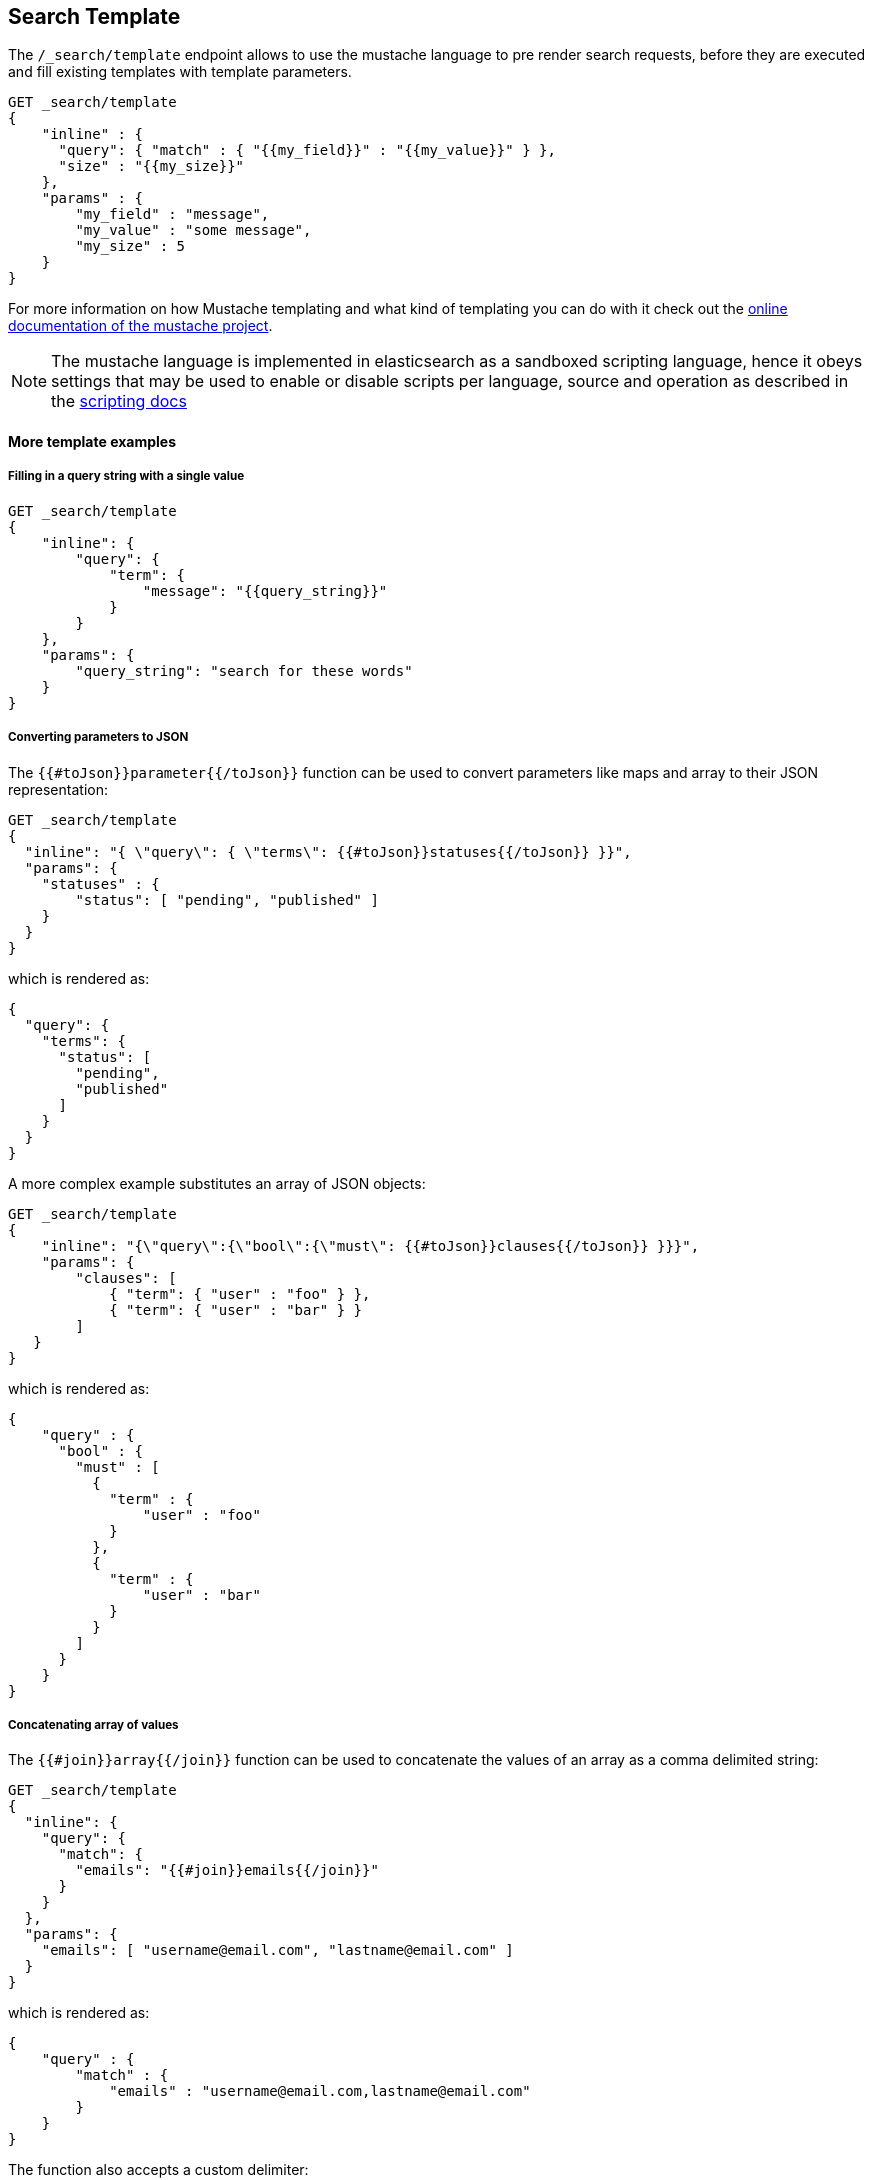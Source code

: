 [[search-template]]
== Search Template

The `/_search/template` endpoint allows to use the mustache language to pre render search requests,
before they are executed and fill existing templates with template parameters.

[source,js]
------------------------------------------
GET _search/template
{
    "inline" : {
      "query": { "match" : { "{{my_field}}" : "{{my_value}}" } },
      "size" : "{{my_size}}"
    },
    "params" : {
        "my_field" : "message",
        "my_value" : "some message",
        "my_size" : 5
    }
}
------------------------------------------
// CONSOLE
// TEST[setup:twitter]

For more information on how Mustache templating and what kind of templating you
can do with it check out the http://mustache.github.io/mustache.5.html[online
documentation of the mustache project].

NOTE: The mustache language is implemented in elasticsearch as a sandboxed
scripting language, hence it obeys settings that may be used to enable or
disable scripts per language, source and operation as described in the
<<security-script-source, scripting docs>>

[float]
==== More template examples

[float]
===== Filling in a query string with a single value

[source,js]
------------------------------------------
GET _search/template
{
    "inline": {
        "query": {
            "term": {
                "message": "{{query_string}}"
            }
        }
    },
    "params": {
        "query_string": "search for these words"
    }
}
------------------------------------------
// CONSOLE
// TEST[setup:twitter]

[float]
===== Converting parameters to JSON

The `{{#toJson}}parameter{{/toJson}}` function can be used to convert parameters
like maps and array to their JSON representation:

[source,js]
------------------------------------------
GET _search/template
{
  "inline": "{ \"query\": { \"terms\": {{#toJson}}statuses{{/toJson}} }}",
  "params": {
    "statuses" : {
        "status": [ "pending", "published" ]
    }
  }
}
------------------------------------------
// CONSOLE

which is rendered as:

[source,js]
------------------------------------------
{
  "query": {
    "terms": {
      "status": [
        "pending",
        "published"
      ]
    }
  }
}
------------------------------------------
// NOTCONSOLE

A more complex example substitutes an array of JSON objects:

[source,js]
------------------------------------------
GET _search/template
{
    "inline": "{\"query\":{\"bool\":{\"must\": {{#toJson}}clauses{{/toJson}} }}}",
    "params": {
        "clauses": [
            { "term": { "user" : "foo" } },
            { "term": { "user" : "bar" } }
        ]
   }
}
------------------------------------------
// CONSOLE

which is rendered as:

[source,js]
------------------------------------------
{
    "query" : {
      "bool" : {
        "must" : [
          {
            "term" : {
                "user" : "foo"
            }
          },
          {
            "term" : {
                "user" : "bar"
            }
          }
        ]
      }
    }
}
------------------------------------------
// NOTCONSOLE

[float]
===== Concatenating array of values

The `{{#join}}array{{/join}}` function can be used to concatenate the
values of an array as a comma delimited string:

[source,js]
------------------------------------------
GET _search/template
{
  "inline": {
    "query": {
      "match": {
        "emails": "{{#join}}emails{{/join}}"
      }
    }
  },
  "params": {
    "emails": [ "username@email.com", "lastname@email.com" ]
  }
}
------------------------------------------
// CONSOLE

which is rendered as:

[source,js]
------------------------------------------
{
    "query" : {
        "match" : {
            "emails" : "username@email.com,lastname@email.com"
        }
    }
}
------------------------------------------
// NOTCONSOLE

The function also accepts a custom delimiter:

[source,js]
------------------------------------------
GET _search/template
{
  "inline": {
    "query": {
      "range": {
        "born": {
            "gte"   : "{{date.min}}",
            "lte"   : "{{date.max}}",
            "format": "{{#join delimiter='||'}}date.formats{{/join delimiter='||'}}"
	    }
      }
    }
  },
  "params": {
    "date": {
        "min": "2016",
        "max": "31/12/2017",
        "formats": ["dd/MM/yyyy", "yyyy"]
    }
  }
}
------------------------------------------
// CONSOLE

which is rendered as:

[source,js]
------------------------------------------
{
    "query" : {
      "range" : {
        "born" : {
          "gte" : "2016",
          "lte" : "31/12/2017",
          "format" : "dd/MM/yyyy||yyyy"
        }
      }
    }
}

------------------------------------------
// NOTCONSOLE

[float]
===== Default values

A default value is written as `{{var}}{{^var}}default{{/var}}` for instance:

[source,js]
------------------------------------------
{
  "inline": {
    "query": {
      "range": {
        "line_no": {
          "gte": "{{start}}",
          "lte": "{{end}}{{^end}}20{{/end}}"
        }
      }
    }
  },
  "params": { ... }
}
------------------------------------------
// NOTCONSOLE

When `params` is `{ "start": 10, "end": 15 }` this query would be rendered as:

[source,js]
------------------------------------------
{
    "range": {
        "line_no": {
            "gte": "10",
            "lte": "15"
        }
  }
}
------------------------------------------
// NOTCONSOLE

But when `params` is `{ "start": 10 }` this query would use the default value
for `end`:

[source,js]
------------------------------------------
{
    "range": {
        "line_no": {
            "gte": "10",
            "lte": "20"
        }
    }
}
------------------------------------------
// NOTCONSOLE

[float]
===== Conditional clauses

Conditional clauses cannot be expressed using the JSON form of the template.
Instead, the template *must* be passed as a string.  For instance, let's say
we wanted to run a `match` query on the `line` field, and optionally wanted
to filter by line numbers, where `start` and `end` are optional.

The `params` would look like:
[source,js]
------------------------------------------
{
    "params": {
        "text":      "words to search for",
        "line_no": { <1>
            "start": 10, <1>
            "end":   20  <1>
        }
    }
}
------------------------------------------
// NOTCONSOLE
<1> All three of these elements are optional.

We could write the query as:

[source,js]
------------------------------------------
{
  "query": {
    "bool": {
      "must": {
        "match": {
          "line": "{{text}}" <1>
        }
      },
      "filter": {
        {{#line_no}} <2>
          "range": {
            "line_no": {
              {{#start}} <3>
                "gte": "{{start}}" <4>
                {{#end}},{{/end}} <5>
              {{/start}} <3>
              {{#end}} <6>
                "lte": "{{end}}" <7>
              {{/end}} <6>
            }
          }
        {{/line_no}} <2>
      }
    }
  }
}
------------------------------------------
// NOTCONSOLE
<1> Fill in the value of param `text`
<2> Include the `range` filter only if `line_no` is specified
<3> Include the `gte` clause only if `line_no.start` is specified
<4> Fill in the value of param `line_no.start`
<5> Add a comma after the `gte` clause only if `line_no.start`
    AND `line_no.end` are specified
<6> Include the `lte` clause only if `line_no.end` is specified
<7> Fill in the value of param `line_no.end`

[NOTE]
==================================
As written above, this template is not valid JSON because it includes the
_section_ markers like `{{#line_no}}`.  For this reason, the template should
either be stored in a file (see <<pre-registered-templates>>) or, when used
via the REST API, should be written as a string:

[source,js]
--------------------
"inline": "{\"query\":{\"bool\":{\"must\":{\"match\":{\"line\":\"{{text}}\"}},\"filter\":{{{#line_no}}\"range\":{\"line_no\":{{{#start}}\"gte\":\"{{start}}\"{{#end}},{{/end}}{{/start}}{{#end}}\"lte\":\"{{end}}\"{{/end}}}}{{/line_no}}}}}}"
--------------------
// NOTCONSOLE
==================================


[float]
===== Encoding URLs

The `{{#url}}value{{/url}}` function can be used to encode a string value
in a HTML encoding form as defined in by the http://www.w3.org/TR/html4/[HTML specification].

As an example, it is useful to encode a URL:

[source,js]
------------------------------------------
GET _render/template
{
    "inline" : {
        "query" : {
            "term": {
                "http_access_log": "{{#url}}{{host}}/{{page}}{{/url}}"
            }
        }
    },
    "params": {
        "host": "https://www.elastic.co/",
        "page": "learn"
    }
}
------------------------------------------
// CONSOLE

The previous query will be rendered as:

[source,js]
------------------------------------------
{
    "template_output" : {
        "query" : {
            "term" : {
                "http_access_log" : "https%3A%2F%2Fwww.elastic.co%2F%2Flearn"
            }
        }
    }
}
------------------------------------------
// TESTRESPONSE


[float]
[[pre-registered-templates]]
===== Pre-registered template

You can register search templates by storing it in the `config/scripts` directory, in a file using the `.mustache` extension.
In order to execute the stored template, reference it by it's name under the `template` key:


[source,js]
------------------------------------------
GET _search/template
{
    "file": "storedTemplate", <1>
    "params": {
        "query_string": "search for these words"
    }
}
------------------------------------------
// CONSOLE
// TEST[catch:request]

<1> Name of the query template in `config/scripts/`, i.e., `storedTemplate.mustache`.

You can also register search templates by storing it in the cluster state.
There are REST APIs to manage these indexed templates.

[source,js]
------------------------------------------
POST _search/template/<templatename>
{
    "template": {
        "query": {
            "match": {
                "title": "{{query_string}}"
            }
        }
    }
}
------------------------------------------
// CONSOLE
// TEST[continued]

//////////////////////////

We want to be sure that the template has been created,
because we'll use it later.

[source,js]
--------------------------------------------------
{
    "acknowledged" : true
}
--------------------------------------------------
// TESTRESPONSE

//////////////////////////

This template can be retrieved by

[source,js]
------------------------------------------
GET _search/template/<templatename>
------------------------------------------
// CONSOLE
// TEST[continued]

which is rendered as:

[source,js]
------------------------------------------
{
    "_id" : "<templatename>",
    "lang" : "mustache",
    "found" : true,
    "template" : "{\"query\":{\"match\":{\"title\":\"{{query_string}}\"}}}"
}
------------------------------------------
// TESTRESPONSE

This template can be deleted by

[source,js]
------------------------------------------
DELETE _search/template/<templatename>
------------------------------------------
// CONSOLE
// TEST[continued]

//////////////////////////

We want to be sure that the template has been created,
because we'll use it later.

[source,js]
--------------------------------------------------
{
    "acknowledged" : true
}
--------------------------------------------------
// TESTRESPONSE

//////////////////////////

To use an indexed template at search time use:

[source,js]
------------------------------------------
GET _search/template
{
    "id": "<templateName>", <1>
    "params": {
        "query_string": "search for these words"
    }
}
------------------------------------------
// CONSOLE
// TEST[catch:missing]
<1> Name of the query template stored in the `.scripts` index.

[float]
==== Validating templates

A template can be rendered in a response with given parameters using

[source,js]
------------------------------------------
GET _render/template
{
  "inline": "{ \"query\": { \"terms\": {{#toJson}}statuses{{/toJson}} }}",
  "params": {
    "statuses" : {
        "status": [ "pending", "published" ]
    }
  }
}
------------------------------------------
// CONSOLE

This call will return the rendered template:

[source,js]
------------------------------------------
{
  "template_output": {
    "query": {
      "terms": {
        "status": [ <1>
          "pending",
          "published"
        ]
      }
    }
  }
}
------------------------------------------
// TESTRESPONSE
<1> `status` array has been populated with values from the `params` object.

File and indexed templates can also be rendered by replacing `inline` with
`file` or `id` respectively. For example, to render a file template

[source,js]
------------------------------------------
GET _render/template
{
  "file": "my_template",
  "params": {
    "status": [ "pending", "published" ]
  }
}
------------------------------------------
// CONSOLE
// TEST[catch:request]

Pre-registered templates can also be rendered using

[source,js]
------------------------------------------
GET _render/template/<template_name>
{
  "params": {
    "..."
  }
}
------------------------------------------
// NOTCONSOLE

[float]
===== Explain

You can use `explain` parameter when running a template:

[source,js]
------------------------------------------
GET _search/template
{
  "file": "my_template",
  "params": {
    "status": [ "pending", "published" ]
  },
  "explain": true
}
------------------------------------------
// CONSOLE
// TEST[catch:request]

[float]
===== Profiling

You can use `profile` parameter when running a template:

[source,js]
------------------------------------------
GET _search/template
{
  "file": "my_template",
  "params": {
    "status": [ "pending", "published" ]
  },
  "profile": true
}
------------------------------------------
// CONSOLE
// TEST[catch:request]

[[multi-search-template]]
== Multi Search Template

The multi search template API allows to execute several search template
requests within the same API using the `_msearch/template` endpoint.

The format of the request is similar to the <<search-multi-search, Multi
Search API>> format:

[source,js]
--------------------------------------------------
header\n
body\n
header\n
body\n
--------------------------------------------------
// NOTCONSOLE

The header part supports the same `index`, `types`, `search_type`,
`preference`, and `routing` options as the usual Multi Search API.

The body includes a search template body request and supports inline,
stored and file templates. Here is an example:

[source,js]
--------------------------------------------------
$ cat requests
{"index": "test"}
{"inline": {"query": {"match":  {"user" : "{{username}}" }}}, "params": {"username": "john"}} <1>
{"index": "_all", "types": "accounts"}
{"inline": {"query": {"{{query_type}}": {"name": "{{name}}" }}}, "params": {"query_type": "match_phrase_prefix", "name": "Smith"}}
{"index": "_all"}
{"id": "template_1", "params": {"query_string": "search for these words" }} <2>
{"types": "users"}
{"file": "template_2", "params": {"field_name": "fullname", "field_value": "john smith" }} <3>

$ curl -H "Content-Type: application/x-ndjson" -XGET localhost:9200/_msearch/template --data-binary "@requests"; echo
--------------------------------------------------
// NOTCONSOLE
// Not converting to console because this shows how curl works
<1> Inline search template request

<2> Search template request based on a stored template

<3> Search template request based on a file template

The response returns a `responses` array, which includes the search template
response for each search template request matching its order in the original
multi search template request. If there was a complete failure for that specific
search template request, an object with `error` message will be returned in place
of the actual search response.
